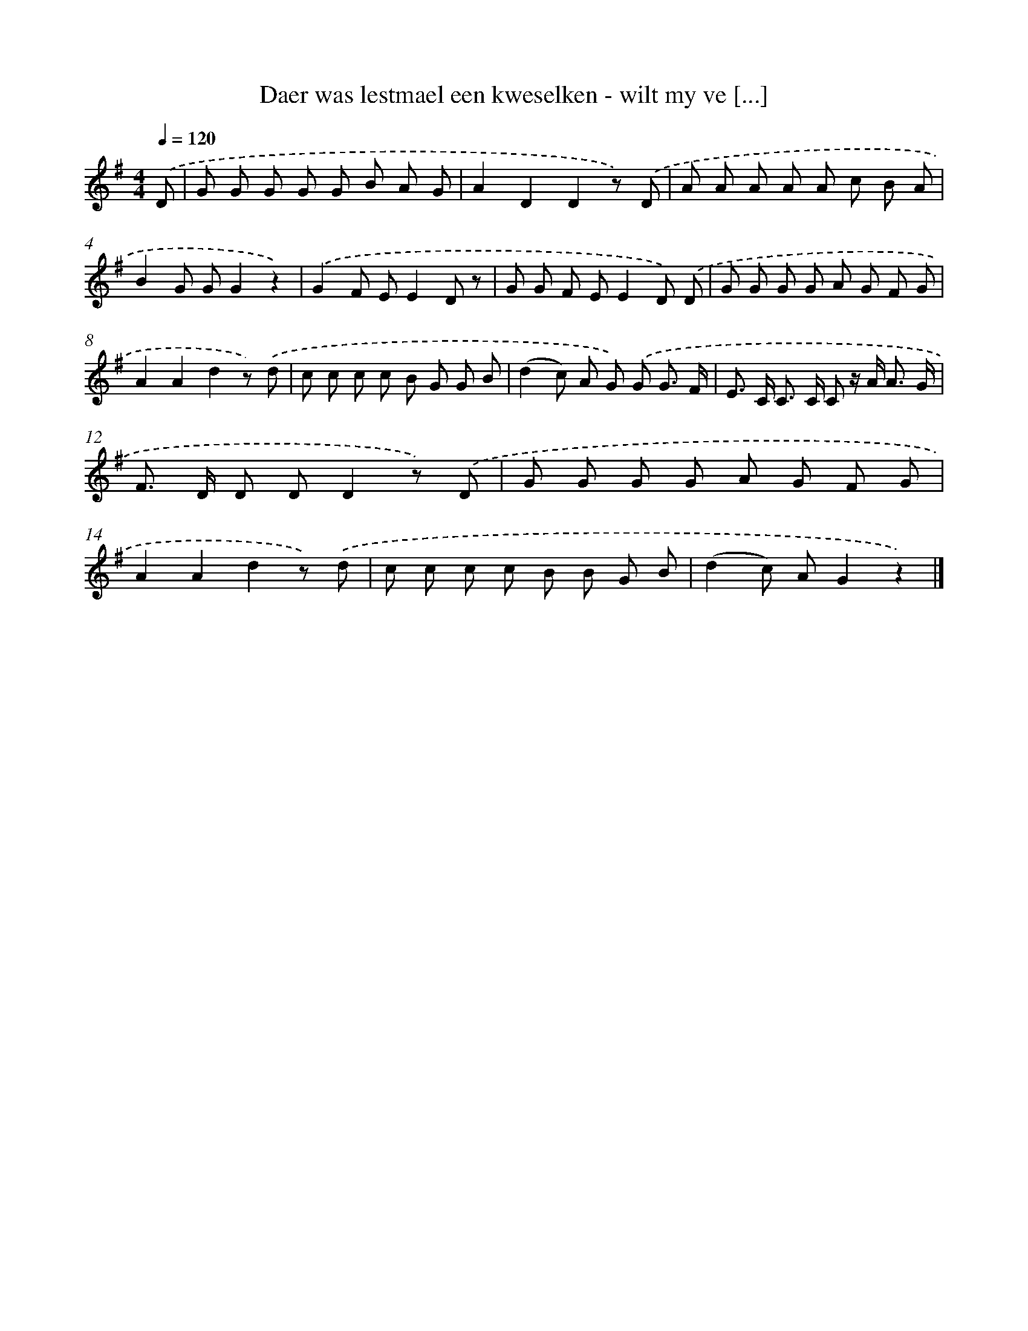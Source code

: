 X: 812
T: Daer was lestmael een kweselken - wilt my ve [...]
%%abc-version 2.0
%%abcx-abcm2ps-target-version 5.9.1 (29 Sep 2008)
%%abc-creator hum2abc beta
%%abcx-conversion-date 2018/11/01 14:35:36
%%humdrum-veritas 3013256471
%%humdrum-veritas-data 217502077
%%continueall 1
%%barnumbers 0
L: 1/8
M: 4/4
Q: 1/4=120
K: G clef=treble
.('D [I:setbarnb 1]|
G G G G G B A G |
A2D2D2z) .('D |
A A A A A c B A |
B2G GG2z2) |
.('G2F EE2D z |
G G F EE2D) .('D |
G G G G A G F G |
A2A2d2z) .('d |
c c c c B G G B |
(d2c) A G) .('G G3/ F/ |
E> C C> C C z/ A< A G/ |
F> D D DD2z) .('D |
G G G G A G F G |
A2A2d2z) .('d |
c c c c B B G B |
(d2c) AG2z2) |]
